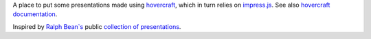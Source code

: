 A place to put some presentations made using `hovercraft <https://github.com/regebro/hovercraft>`_, which in turn relies on `impress.js <https://github.com/impress/impress.js/>`_.  See also `hovercraft documentation <http://hovercraft.readthedocs.org>`_.  

Inspired by `Ralph Bean`s <https://github.com/ralphbean/presentations>`_ public `collection of presentations <https://github.com/ralphbean/presentations>`_.

